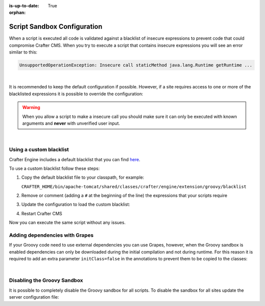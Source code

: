 :is-up-to-date: True

:orphan:

.. _script-sandbox-configuration:

============================
Script Sandbox Configuration
============================

When a script is executed all code is validated against a blacklist of insecure expressions to prevent code that could
compromise Crafter CMS. When you try to execute a script that contains insecure expressions you will see an error
similar to this:

.. code-block:: none

  UnsupportedOperationException: Insecure call staticMethod java.lang.Runtime getRuntime ...

|

It is recommended to keep the default configuration if possible. However, if a site requires access to one or more of
the blacklisted expressions it is possible to override the configuration:

.. warning:: When you allow a script to make a insecure call you should make sure it can only be executed with known
             arguments and **never** with unverified user input.

|

------------------------
Using a custom blacklist
------------------------

Crafter Engine includes a default blacklist that you can find 
`here <https://github.com/craftercms/engine/blob/develop/src/main/resources/crafter/engine/groovy/blacklist>`_.

To use a custom blacklist follow these steps:

#.  Copy the default blacklist file to your classpath, for example:
    
    ``CRAFTER_HOME/bin/apache-tomcat/shared/classes/crafter/engine/extension/groovy/blacklist``
    
#.  Remove or comment (adding a ``#`` at the beginning of the line) the expressions that your scripts require
#.  Update the configuration to load the custom blacklist:
    
    .. code-block:: none
      :caption: ``CRAFTER_HOME/bin/apache-tomcat/shared/classes/crafter/engine/extension/server-config.properties``
    
      # Use a custom blacklist for the sandbox
      crafter.engine.groovy.sandbox.blacklist=classpath:crafter/engine/extension/groovy/blacklist
    
#.  Restart Crafter CMS

Now you can execute the same script without any issues.


-------------------------------
Adding dependencies with Grapes
-------------------------------

If your Groovy code need to use external dependencies you can use Grapes, however, when the Groovy sandbox is enabled
dependencies can only be downloaded during the initial compilation and not during runtime. For this reason it is
required to add an extra parameter ``initClass=false`` in the annotations to prevent them to be copied to the classes:

.. code-block:: groovy
  :caption: Example grapes annotations

  @Grab(group='org.apache.commons', module='commons-pool2', version='2.8.0', initClass=false)
  
  @Grab(value='org.apache.commons:commons-pool2:2.8.0', initClass=false)

|

----------------------------
Disabling the Groovy Sandbox
----------------------------

It is possible to completely disable the Groovy sandbox for all scripts. To disable the sandbox for all sites update the server configuration file:

.. code-block:: none
  :caption: ``CRAFTER_HOME/bin/apache-tomcat/shared/classes/crafter/engine/extension/server-config.properties``

  # Disable the script sandbox for all sites
  crafter.engine.groovy.sandbox.enable=false
